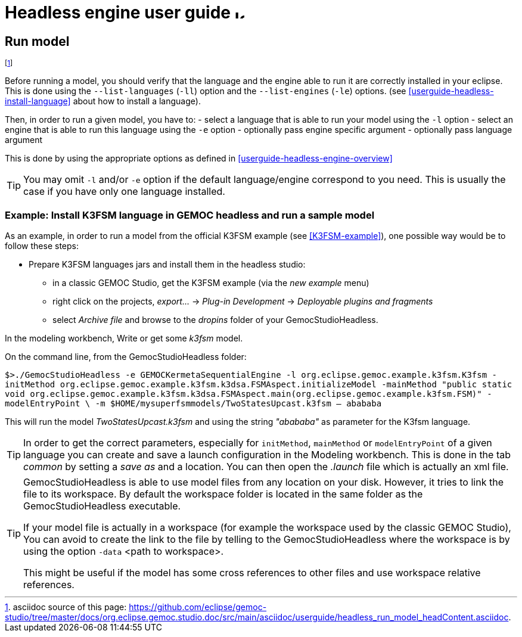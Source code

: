 ////////////////////////////////////////////////////////////////
//	Reproduce title only if not included in master documentation
////////////////////////////////////////////////////////////////
ifndef::includedInMaster[]
= Headless engine user guide image:images/icons/IconeGemocModel_16.png[width=16, height=16, role=right]

== Run model
endif::[]


footnote:[asciidoc source of this page:  https://github.com/eclipse/gemoc-studio/tree/master/docs/org.eclipse.gemoc.studio.doc/src/main/asciidoc/userguide/headless_run_model_headContent.asciidoc.]



Before running a model, you should verify that the language and the engine able 
to run it are correctly installed in your eclipse. This is done using the 
`--list-languages` (`-ll`) option and the `--list-engines` (`-le`) options. 
(see <<userguide-headless-install-language>> about how to install a language).
 

Then, in order to run a given model, you have to:
- select a language that is able to run your model using the `-l` option
- select an engine that is able to run this language using the `-e` option
- optionally pass engine specific argument
- optionally pass language argument 

This is done by using the appropriate options as defined in <<userguide-headless-engine-overview>>


[TIP]
====
You may omit `-l` and/or `-e` option if the default language/engine correspond to you need. 
This is usually the case if you have only one language installed.
====

=== Example: Install K3FSM language in GEMOC headless and run a sample model 
As an example, in order to run a model from the official K3FSM example (see <<K3FSM-example>>), 
one possible way would be to follow these steps:

* Prepare K3FSM languages jars and install them in the headless studio:
** in a classic GEMOC Studio, get the K3FSM example (via the _new example_ menu)
** right click on the projects, _export..._ -> _Plug-in Development_ -> _Deployable plugins and fragments_
** select _Archive file_ and browse to the _dropins_ folder of your GemocStudioHeadless. 


In the modeling workbench, Write or get some _k3fsm_ model.


On the command line, from the GemocStudioHeadless folder:

`$>./GemocStudioHeadless -e GEMOCKermetaSequentialEngine 
-l org.eclipse.gemoc.example.k3fsm.K3fsm 
-initMethod org.eclipse.gemoc.example.k3fsm.k3dsa.FSMAspect.initializeModel
-mainMethod "public static void org.eclipse.gemoc.example.k3fsm.k3dsa.FSMAspect.main(org.eclipse.gemoc.example.k3fsm.FSM)"
-modelEntryPoint \
-m $HOME/mysuperfsmmodels/TwoStatesUpcast.k3fsm
-- abababa`

This will run the model _TwoStatesUpcast.k3fsm_ and using the string _"abababa"_ as parameter for the K3fsm language. 

[TIP]
====
In order to get the correct parameters, especially for `initMethod`, `mainMethod` or `modelEntryPoint` of a given 
language you can create and save a launch configuration in the Modeling workbench. 
This is done in the tab _common_ by setting a _save as_ and a location. You can then open the _.launch_ file 
which is actually an xml file. 
==== 

[TIP]
====
GemocStudioHeadless is able to use model files from any location on your disk. However, it tries to link the file to its workspace.
By default the workspace folder is located in the same folder as the GemocStudioHeadless executable.

If your model file is actually in a workspace (for example the workspace used by the classic GEMOC Studio), 
You can avoid to create the link to the file by telling to the GemocStudioHeadless where the workspace is by
using the option `-data` <path to workspace>.



This might be useful if the model has some cross references to other files and use workspace relative references.   
====
